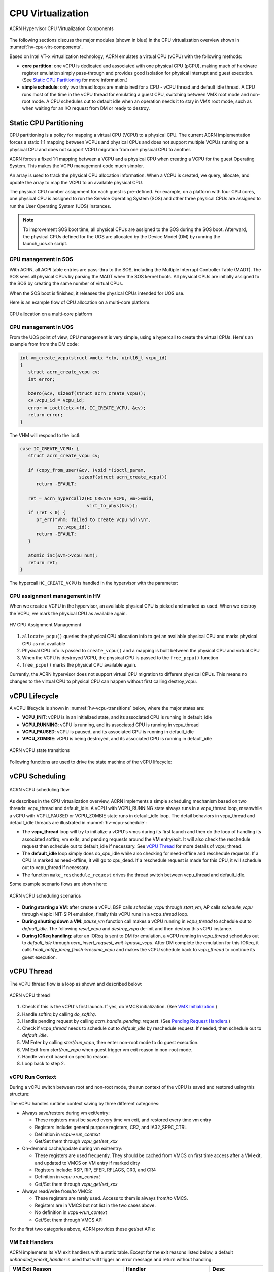 .. _hv-cpu-virt:

CPU Virtualization
##################

.. figure:: images/hld-image47.png
   :align: center
   :name: hv-cpu-virt-components

   ACRN Hypervisor CPU Virtualization Components

The following sections discuss the major modules (shown in blue) in the
CPU virtualization overview shown in :numref:`hv-cpu-virt-components`.

Based on Intel VT-x virtualization technology, ACRN emulates a virtual CPU
(vCPU) with the following methods:

-  **core partition**: one vCPU is dedicated and associated with one
   physical CPU (pCPU),
   making much of hardware register emulation simply
   pass-through and provides good isolation for physical interrupt
   and guest execution.  (See `Static CPU Partitioning`_ for more
   information.)

-  **simple schedule**: only two thread loops are maintained for a CPU -
   vCPU thread and default idle thread. A CPU runs most of the time in
   the vCPU thread for emulating a guest CPU, switching between VMX root
   mode and non-root mode. A CPU schedules out to default idle when an
   operation needs it to stay in VMX root mode, such as when waiting for
   an I/O request from DM or ready to destroy.

Static CPU Partitioning
***********************

CPU partitioning is a policy for mapping a virtual
CPU (VCPU) to a physical CPU. The current ACRN implementation forces a
static 1:1 mapping between VCPUs and physical CPUs and does
not support multiple VCPUs running on a physical CPU and does not
support VCPU migration from one physical CPU to another.

ACRN forces a fixed 1:1 mapping between a VCPU and a physical CPU when
creating a VCPU for the guest Operating System. This makes the VCPU
management code much simpler.

An array is used to track the physical CPU allocation information. When
a VCPU is created, we query, allocate, and update the array to map the
VCPU to an available physical CPU.

The physical CPU number assignment for each guest is pre-defined. For
example, on a platform with four CPU cores, one physical CPU is assigned
to run the Service Operating System (SOS) and other three physical CPUs
are assigned to run the User Operating System (UOS) instances.

.. note::

   To improvement SOS boot time, all physical CPUs are assigned to the SOS
   during the SOS boot. Afterward, the physical CPUs defined for the UOS
   are allocated by the Device Model (DM) by running the launch_uos.sh
   script.

CPU management in SOS
=====================

With ACRN, all ACPI table entries are pass-thru to the SOS, including
the Multiple Interrupt Controller Table (MADT). The SOS sees all
physical CPUs by parsing the MADT when the SOS  kernel boots. All
physical CPUs are initially assigned to the SOS by creating the same
number of virtual CPUs.

When the SOS boot is finished, it releases the physical CPUs intended
for UOS use.

Here is an example flow of CPU allocation on a multi-core platform.

.. figure:: images/static-core-image2.png
   :width: 600px
   :align: center
   :name: static-core-cpu-allocation

   CPU allocation on a multi-core platform

CPU management in UOS
=====================

From the UOS point of view, CPU management is very simple, using a
hypercall to create the virtual CPUs. Here's an example from from the DM
code:

.. code-block:: c

   int vm_create_vcpu(struct vmctx *ctx, uint16_t vcpu_id)
   {
      struct acrn_create_vcpu cv;
      int error;

      bzero(&cv, sizeof(struct acrn_create_vcpu));
      cv.vcpu_id = vcpu_id;
      error = ioctl(ctx->fd, IC_CREATE_VCPU, &cv);
      return error;
   }

The VHM will respond to the ioctl:

.. code-block:: c

   case IC_CREATE_VCPU: {
      struct acrn_create_vcpu cv;

      if (copy_from_user(&cv, (void *)ioctl_param,
                         sizeof(struct acrn_create_vcpu)))
         return -EFAULT;

      ret = acrn_hypercall2(HC_CREATE_VCPU, vm->vmid,
                            virt_to_phys(&cv));
      if (ret < 0) {
         pr_err("vhm: failed to create vcpu %d!\\n",
                 cv.vcpu_id);
         return -EFAULT;
      }

      atomic_inc(&vm->vcpu_num);
      return ret;
   }

The hypercall ``HC_CREATE_VCPU`` is handled in the hypervisor with
the parameter:

.. doxygenstruct:: acrn_create_vcpu
   :project: Project ACRN

CPU assignment management in HV
===============================

When we create a VCPU in the hypervisor, an available physical CPU is
picked and marked as used. When we destroy the VCPU, we mark the
physical CPU as available again.

.. figure:: images/static-core-image1.png
   :width: 600px
   :align: center
   :name: static-core-cpu-assign

   HV CPU Assignment Management

#. ``allocate_pcpu()`` queries the physical CPU allocation info to get an
   available physical CPU and marks physical CPU as not available
#. Physical CPU info is passed to ``create_vcpu()`` and a mapping is built
   between the physical CPU and virtual CPU
#. When the VCPU is destroyed VCPU, the physical CPU is passed to the
   ``free_pcpu()`` function
#. ``free_pcpu()`` marks the physical CPU available again.

Currently, the ACRN hypervisor does not support virtual CPU migration to
different physical CPUs. This means no changes to the virtual CPU to
physical CPU can happen without first calling destroy_vcpu.


.. _vCPU_lifecycle:

vCPU Lifecycle
**************

A vCPU lifecycle is shown in :numref:`hv-vcpu-transitions` below, where
the major states are:

-  **VCPU_INIT**: vCPU is in an initialized state, and its associated CPU
   is running in default_idle

-  **VCPU_RUNNING**: vCPU is running, and its associated CPU is running in
   vcpu_thread

-  **VCPU_PAUSED**: vCPU is paused, and its associated CPU is running in
   default_idle

-  **VPCU_ZOMBIE**: vCPU is being destroyed, and its associated CPU
   is running in default_idle

.. figure:: images/hld-image17.png
   :align: center
   :name: hv-vcpu-transitions

   ACRN vCPU state transitions

Following functions are used to drive the state machine of the vCPU
lifecycle:

.. doxygenfunction:: create_vcpu
   :project: Project ACRN

.. doxygenfunction:: schedule_vcpu
   :project: Project ACRN

.. doxygenfunction:: pause_vcpu
   :project: Project ACRN

.. doxygenfunction:: resume_vcpu
   :project: Project ACRN

.. doxygenfunction:: reset_vcpu
   :project: Project ACRN

.. doxygenfunction:: run_vcpu
   :project: Project ACRN


vCPU Scheduling
***************

.. figure:: images/hld-image35.png
   :align: center
   :name: hv-vcpu-schedule

   ACRN vCPU scheduling flow

As describes in the CPU virtualization overview, ACRN implements a simple
scheduling mechanism based on two threads: vcpu_thread and
default_idle. A vCPU with VCPU_RUNNING state always runs in
a vcpu_thread loop, meanwhile a vCPU with VCPU_PAUSED or VCPU_ZOMBIE
state runs in default_idle loop. The detail behaviors in
vcpu_thread and default_idle threads are illustrated in
:numref:`hv-vcpu-schedule`:

-  The **vcpu_thread** loop will try to initialize a vCPU's vmcs during
   its first launch and then do the loop of handling its associated
   softirq, vm exits, and pending requests around the VM entry/exit.
   It will also check the reschedule request then schedule out to
   default_idle if necessary. See `vCPU Thread`_ for more details
   of vcpu_thread.

-  The **default_idle** loop simply does do_cpu_idle while also
   checking for need-offline and reschedule requests.
   If a CPU is marked as need-offline, it will go to cpu_dead.
   If a reschedule request is made for this CPU, it will
   schedule out to vcpu_thread if necessary.

-  The function ``make_reschedule_request`` drives the thread
   switch between vcpu_thread and default_idle.

Some example scenario flows are shown here:

.. figure:: images/hld-image7.png
   :align: center

   ACRN vCPU scheduling scenarios

-  **During starting a VM**: after create a vCPU, BSP calls *schedule_vcpu*
   through *start_vm*, AP calls *schedule_vcpu* through vlapic
   INIT-SIPI emulation, finally this vCPU runs in a
   *vcpu_thread* loop.

-  **During shutting down a VM**: *pause_vm* function call makes a vCPU
   running in *vcpu_thread* to schedule out to *default_idle*. The
   following *reset_vcpu*  and *destroy_vcpu* de-init and then destroy
   this vCPU instance.

-  **During IOReq handling**: after an IOReq is sent to DM for emulation, a
   vCPU running in *vcpu_thread* schedules out to *default_idle*
   through *acrn_insert_request_wait->pause_vcpu*. After DM
   complete the emulation for this IOReq, it calls
   *hcall_notify_ioreq_finish->resume_vcpu* and makes the vCPU
   schedule back to *vcpu_thread* to continue its guest execution.

vCPU Thread
***********

The vCPU thread flow is a loop as shown and described below:

.. figure:: images/hld-image68.png
   :align: center

   ACRN vCPU thread


1. Check if this is the vCPU's first launch. If yes, do VMCS
   initialization. (See `VMX Initialization`_.)

2. Handle softirq by calling *do_softirq*.

3. Handle pending request by calling *acrn_handle_pending_request*.
   (See `Pending Request Handlers`_.)

4. Check if *vcpu_thread* needs to schedule out to *default_idle* by
   reschedule request. If needed, then schedule out to
   *default_idle*.

5. VM Enter by calling *start/run_vcpu*, then enter non-root mode to do
   guest execution.

6. VM Exit from *start/run_vcpu* when guest trigger vm exit reason in
   non-root mode.

7. Handle vm exit based on specific reason.

8. Loop back to step 2.

vCPU Run Context
================

During a vCPU switch between root and non-root mode, the run context of
the vCPU is saved and restored using this structure:

.. doxygenstruct:: run_context
   :project: Project ACRN

The vCPU handles runtime context saving by three different
categories:

-  Always save/restore during vm exit/entry:

   -  These registers must be saved every time vm exit, and restored
      every time vm entry
   -  Registers include: general purpose registers, CR2, and
      IA32_SPEC_CTRL
   -  Definition in *vcpu->run_context*
   -  Get/Set them through *vcpu_get/set_xxx*

-  On-demand cache/update during vm exit/entry:

   -  These registers are used frequently. They should be cached from
      VMCS on first time access after a VM exit, and updated to VMCS on
      VM entry if marked dirty
   -  Registers include: RSP, RIP, EFER, RFLAGS, CR0, and CR4
   -  Definition in *vcpu->run_context*
   -  Get/Set them through *vcpu_get/set_xxx*

-  Always read/write from/to VMCS:

   -  These registers are rarely used. Access to them is always
      from/to VMCS.
   -  Registers are in VMCS but not list in the two cases above.
   -  No definition in *vcpu->run_context*
   -  Get/Set them through VMCS API

For the first two categories above, ACRN provides these get/set APIs:

.. doxygenfunction:: vcpu_get_gpreg
   :project: Project ACRN

.. doxygenfunction:: vcpu_set_gpreg
   :project: Project ACRN

.. doxygenfunction:: vcpu_get_rip
   :project: Project ACRN

.. doxygenfunction:: vcpu_set_rip
   :project: Project ACRN

.. doxygenfunction:: vcpu_get_rsp
   :project: Project ACRN

.. doxygenfunction:: vcpu_set_rsp
   :project: Project ACRN

.. doxygenfunction:: vcpu_get_efer
   :project: Project ACRN

.. doxygenfunction:: vcpu_set_efer
   :project: Project ACRN

.. doxygenfunction:: vcpu_get_rflags
   :project: Project ACRN

.. doxygenfunction:: vcpu_set_rflags
   :project: Project ACRN

.. doxygenfunction:: vcpu_get_cr0
   :project: Project ACRN

.. doxygenfunction:: vcpu_set_cr0
   :project: Project ACRN

.. doxygenfunction:: vcpu_get_cr2
   :project: Project ACRN

.. doxygenfunction:: vcpu_set_cr2
   :project: Project ACRN

.. doxygenfunction:: vcpu_get_cr4
   :project: Project ACRN

.. doxygenfunction:: vcpu_set_cr4
   :project: Project ACRN


VM Exit Handlers
================

ACRN implements its VM exit handlers with a static table. Except for the
exit reasons listed below, a default *unhandled_vmexit_handler* is used
that will trigger an error message and return without handling:

.. list-table::
   :widths: 33 33 33
   :header-rows: 1

   * - **VM Exit Reason**
     - **Handler**
     - **Desc**

   * - VMX_EXIT_REASON_EXCEPTION_OR_NMI
     - exception_vmexit_handler
     - Only trap #MC, print error then inject back to guest

   * - VMX_EXIT_REASON_EXTERNAL_INTERRUPT
     - external_interrupt_vmexit_handler
     - External interrupt handler for physical interrupt happening in non-root mode

   * - VMX_EXIT_REASON_INTERRUPT_WINDOW
     - interrupt_window_vmexit_handler
     - To support interrupt window if VID is disabled

   * - VMX_EXIT_REASON_CPUID
     - cpuid_vmexit_handler
     - Handle CPUID access from guest

   * - VMX_EXIT_REASON_VMCALL
     - vmcall_vmexit_handler
     - Handle hypercall from guest

   * - VMX_EXIT_REASON_CR_ACCESS
     - cr_access_vmexit_handler
     - Handle CR registers access from guest

   * - VMX_EXIT_REASON_IO_INSTRUCTION
     - pio_instr_vmexit_handler
     - Emulate I/O access with range in IO_BITMAP,
       which may have a handler in hypervisor (such as vuart or vpic),
       or need to create an I/O request to DM

   * - VMX_EXIT_REASON_RDMSR
     - rdmsr_vmexit_handler
     - Read MSR from guest in MSR_BITMAP

   * - VMX_EXIT_REASON_WRMSR
     - wrmsr_vmexit_handler
     - Write MSR from guest in MSR_BITMAP

   * - VMX_EXIT_REASON_APIC_ACCESS
     - apic_access_vmexit_handler
     - APIC access for APICv

   * - VMX_EXIT_REASON_VIRTUALIZED_EOI
     - veoi_vmexit_handler
     - Trap vLAPIC EOI for specific vector with level trigger mode
       in vIOAPIC, required for supporting PTdev

   * - VMX_EXIT_REASON_EPT_VIOLATION
     - ept_violation_vmexit_handler
     - MMIO emulation, which may have handler in hypervisor
       (such as vLAPIC or vIOAPIC), or need to create an I/O
       request to DM

   * - VMX_EXIT_REASON_XSETBV
     - xsetbv_vmexit_handler
     - Set host owned XCR0 for supporting xsave

   * - VMX_EXIT_REASON_APIC_WRITE
     - apic_write_vmexit_handler
     - APIC write for APICv


Details of each vm exit reason handler are described in other sections.

.. _pending-request-handlers:

Pending Request Handlers
========================

ACRN uses the function *acrn_handle_pending_request* to handle
requests before VM entry in *vcpu_thread*.

A bitmap in the vCPU structure lists the different requests:

.. code-block:: c

   #define ACRN_REQUEST_EXCP 0U
   #define ACRN_REQUEST_EVENT 1U
   #define ACRN_REQUEST_EXTINT 2U
   #define ACRN_REQUEST_NMI 3U
   #define ACRN_REQUEST_TMR_UPDATE 4U
   #define ACRN_REQUEST_EPT_FLUSH 5U
   #define ACRN_REQUEST_TRP_FAULT 6U
   #define ACRN_REQUEST_VPID_FLUSH 7U /* flush vpid tlb */


ACRN provides the function *vcpu_make_request* to make different
requests, set the bitmap of the corresponding request, and notify the target
vCPU through the IPI if necessary (when the target vCPU is not currently
running). See :ref:`vcpu-request-interrupt-injection` for details.

.. code-block:: c

   void vcpu_make_request(struct vcpu *vcpu, uint16_t eventid)
   {
      bitmap_set_lock(eventid, &vcpu->arch_vcpu.pending_req);
      /*
       * if current hostcpu is not the target vcpu's hostcpu, we need
       * to invoke IPI to wake up target vcpu
       *
       * TODO: Here we just compare with cpuid, since cpuid currently is
       *  global under pCPU / vCPU 1:1 mapping. If later we enabled vcpu
       *  scheduling, we need change here to determine it target vcpu is
       *  VMX non-root or root mode
       */
      if (get_cpu_id() != vcpu->pcpu_id) {
              send_single_ipi(vcpu->pcpu_id, VECTOR_NOTIFY_VCPU);
      }
   }

For each request, function *acrn_handle_pending_request* handles each
request as shown below.


.. list-table::
   :widths: 25 25 25 25
   :header-rows: 1

   * - **Request**
     - **Desc**
     - **Request Maker**
     - **Request Handler**

   * - ACRN_REQUEST_EXCP
     - Request for exception injection
     - vcpu_inject_gp, vcpu_inject_pf, vcpu_inject_ud, vcpu_inject_ac,
       or vcpu_inject_ss and then queue corresponding exception by
       vcpu_queue_exception
     - vcpu_inject_hi_exception, vcpu_inject_lo_exception based
       on exception priority

   * - ACRN_REQUEST_EVENT
     - Request for vlapic interrupt vector injection
     - vlapic_fire_lvt or vlapic_set_intr, which could be triggered
       by vlapic lvt, vioapic, or vmsi
     - vcpu_do_pending_event

   * - ACRN_REQUEST_EXTINT
     - Request for extint vector injection
     - vcpu_inject_extint, triggered by vpic
     - vcpu_do_pending_extint

   * - ACRN_REQUEST_NMI
     - Request for nmi injection
     - vcpu_inject_nmi
     - program VMX_ENTRY_INT_INFO_FIELD directly

   * - ACRN_REQUEST_TMR_UPDATE
     - Request for update vIOAPIC TMR, which also leads to vLAPIC
       VEOI bitmap update for level triggered vector
     - vlapic_reset_tmr or vioapic_indirect_write change trigger mode in RTC
     - vioapic_update_tmr

   * - ACRN_REQUEST_EPT_FLUSH
     - Request for EPT flush
     - ept_add_mr, ept_modify_mr, ept_del_mr, or vmx_write_cr0 disable cache
     - invept

   * - ACRN_REQUEST_TRP_FAULT
     - Request for handling triple fault
     - vcpu_queue_exception meet triple fault
     - fatal error

   * - ACRN_REQUEST_VPID_FLUSH
     - Request for VPID flush
     - None
     - flush_vpid_single

.. note:: Refer to the interrupt management chapter for request
   handling order for exception, nmi, and interrupts. For other requests
   such as tmr update, or EPT flush, there is no mandatory order.

VMX Initialization
******************

ACRN will attempt to initialize the vCPU's VMCS before its first
launch with the host state, execution control, guest state,
entry control and exit control, as shown in the table below.

The table briefly shows how each field got configured.
The guest state field is critical for a guest CPU start to run
based on different CPU modes. One structure *boot_ctx* is used to pass
the necessary initialized guest state to VMX, used only for the BSP of a
guest.

For a guest vCPU's state initialization:

-  If it's BSP, the guest state configuration is based on *boot_ctx*,
   which could be initialized on different objects:

   -  SOS BSP based on SBL: booting up context saved at the entry of
      system boot up

   -  UOS BSP: DM context initialization through hypercall

-  If it's AP, then it will always start from real mode, and the start
       vector will always come from vlapic INIT-SIPI emulation. 

.. doxygenstruct:: acrn_vcpu_regs
   :project: Project ACRN

.. list-table::
   :widths: 20 40 10 30
   :header-rows: 1

   * - **VMX Domain**
     - **Fields**
     - **Bits**
     - **Description**

   * - **host state**
     - CS, DS, ES, FS, GS, TR, LDTR, GDTR, IDTR
     - n/a
     - According to host

   * -
     - MSR_IA32_PAT, MSR_IA32_EFER
     - n/a
     - According to host

   * -
     - CR0, CR3, CR4
     - n/a
     - According to host

   * -
     - RIP
     - n/a
     - Set to vm_exit pointer

   * -
     - IA32_SYSENTER_CS/ESP/EIP
     - n/a
     - Set to 0

   * - **exec control**
     - VMX_PIN_VM_EXEC_CONTROLS
     - 0
     - Enable external-interrupt exiting

   * -
     -
     - 7
     - Enable posted interrupts

   * -
     - VMX_PROC_VM_EXEC_CONTROLS
     - 3
     - Use TSC offsetting

   * -
     -
     - 21
     - Use TPR shadow

   * -
     -
     - 25
     - Use I/O bitmaps

   * -
     -
     - 28
     - Use MSR bitmaps

   * -
     -
     - 31
     - Activate secondary controls

   * -
     - VMX_PROC_VM_EXEC_CONTROLS2
     - 0
     - Virtualize APIC accesses

   * -
     -
     - 1
     - Enable EPT

   * -
     -
     - 3
     - Enable RDTSCP

   * -
     -
     - 5
     - Enable VPID

   * -
     -
     - 7
     - Unrestricted guest

   * -
     -
     - 8
     - APIC-register virtualization

   * -
     -
     - 9
     - Virtual-interrupt delivery

   * -
     -
     - 20
     - Enable XSAVES/XRSTORS

   * - **guest state**
     - CS, DS, ES, FS, GS, TR, LDTR, GDTR, IDTR
     - n/a
     - According to vCPU mode and init_ctx

   * -
     - RIP, RSP
     - n/a
     - According to vCPU mode and init_ctx

   * -
     - CR0, CR3, CR4
     - n/a
     - According to vCPU mode and init_ctx

   * -
     - GUEST_IA32_SYSENTER_CS/ESP/EIP
     - n/a
     - Set to 0

   * -
     - GUEST_IA32_PAT
     - n/a
     - Set to PAT_POWER_ON_VALUE

   * - **entry control**
     - VMX_ENTRY_CONTROLS
     - 2
     - Load debug controls

   * -
     -
     - 14
     - Load IA32_PAT

   * -
     -
     - 15
     - Load IA23_EFER

   * - **exit control**
     - VMX_EXIT_CONTROLS
     - 2
     - Save debug controls

   * -
     -
     - 9
     - Host address space size

   * -
     -
     - 15
     - Acknowledge Interrupt on exit

   * -
     -
     - 18
     - Save IA32_PAT

   * -
     -
     - 19
     - Load IA32_PAT

   * -
     -
     - 20
     - Save IA32_EFER

   * -
     -
     - 21
     - Load IA32_EFER


CPUID Virtualization
********************

CPUID access from guest would cause VM exits unconditionally if executed
as a VMX non-root operation. ACRN must return the emulated processor
identification and feature information in the EAX, EBX, ECX, and EDX
registers.

To simplify, ACRN returns the same values from the physical CPU for most
of the CPUID, and specially handle a few CPUID features which are APIC
ID related such as CPUID.01H.

ACRN emulates some extra CPUID features for the hypervisor as well.

There is a per-vm *vcpuid_entries* array, initialized during VM creation
and used to cache most of the CPUID entries for each VM.  During guest
CPUID emulation, ACRN will read the cached value from this array, except
some APIC ID-related CPUID data emulated at runtime.

This table describes details for CPUID emulation:

.. list-table::
   :widths: 20 80
   :header-rows: 1


   * - **CPUID**
     - **Emulation Description**

   * - 01H
     - - Get original value from physical CPUID
       - Fill APIC ID from vLAPIC
       - Disable x2APIC
       - Disable PCID
       - Disable VMX
       - Disable XSAVE if host not enabled

   * - 0BH
     - - Fill according to X2APIC feature support (default is disabled)
       - If not supported, fill all registers with 0
       - If supported, get from physical CPUID

   * - 0DH
     - - Fill according to XSAVE feature support
       - If not supported, fill all registers with 0
       - If supported, get from physical CPUID

   * - 07H
     - - Get from per-vm CPUID entries cache
       - For subleaf 0, disabled INVPCID, Intel RDT

   * - 16H
     - - Get from per-vm CPUID entries cache
       - If physical CPU support CPUID.16H, read from physical CPUID
       - If physical CPU does not support it, emulate with tsc freq

   * - 40000000H
     - - Get from per-vm CPUID entries cache
       - EAX: the maximum input value for CPUID supported by ACRN (40000010)
       - EBX, ECX, EDX: hypervisor vendor ID signature - "ACRNACRNACRN"

   * - 40000010H
     - - Get from per-vm CPUID entries cache
       - EAX: virtual TSC frequency in KHz
       - EBX, ECX, EDX: reserved to 0

   * - 0AH
     - - PMU Currently disabled

   * - 0FH, 10H
     - - Intel RDT Currently disabled

   * - 12H
     - - Intel SGX Currently disabled

   * - 14H
     - - Intel Processor Trace Currently disabled

   * - Others
     - - Get from per-vm CPUID entries cache

.. note:: ACRN needs to take care of
   some CPUID values that can change at runtime, for example, XD feature in
   CPUID.80000001H may be cleared by MISC_ENABLE MSR.


MSR Virtualization
******************

ACRN always enables MSR bitmap in *VMX_PROC_VM_EXEC_CONTROLS* VMX
execution control field. This bitmap marks the MSRs to cause a VM
exit upon guest access for both read and write. The VM
exit reason for reading or writing these MSRs is respectively
*VMX_EXIT_REASON_RDMSR* or *VMX_EXIT_REASON_WRMSR* and the vm exit
handler is *rdmsr_vmexit_handler* or *wrmsr_vmexit_handler*.

This table shows the predefined MSRs ACRN will trap for all the guests. For
the MSRs whose bitmap are not set in the MSR bitmap, guest access will be
pass-through directly:

.. list-table::
   :widths: 33 33 33
   :header-rows: 1

   * - **MSR**
     - **Description**
     - **Handler**

   * - MSR_IA32_TSC_DEADLINE
     - TSC target of local APIC's TSC deadline mode
     - emulates with vlapic

   * - MSR_IA32_BIOS_UPDT_TRIG
     - BIOS update trigger
     - work for update microcode from SOS, the signature ID read is from
       physical MSR, and a BIOS update trigger from SOS will trigger a
       physical microcode update.

   * - MSR_IA32_BIOS_SIGN_ID
     - BIOS update signature ID
     - "

   * - MSR_IA32_TIME_STAMP_COUNTER
     - TIme-stamp counter
     - work with VMX_TSC_OFFSET_FULL to emulate virtual TSC

   * - MSR_IA32_PAT
     - Page-attribute table
     - save/restore in vCPU, write to VMX_GUEST_IA32_PAT_FULL if cr0.cd is 0

   * - MSR_IA32_PERF_CTL
     - Performance control
     - Trigger real p-state change if p-state is valid when writing,
       fetch physical MSR when reading

   * - MSR_IA32_MTRR_CAP
     - Memory type range register related
     - Handled by MTRR emulation.

   * - MSR_IA32_MTRR_DEF_TYPE
     - "
     - "

   * - MSR_IA32_MTRR_PHYSBASE_0~9
     - "
     - "

   * - MSR_IA32_MTRR_FIX64K_00000
     - "
     - "

   * - MSR_IA32_MTRR_FIX16K_80000/A0000
     - "
     - "

   * - MSR_IA32_MTRR_FIX4K_C0000~F8000
     - "
     - "

   * - MSR_IA32_VMX_BASIC~VMX_TRUE_ENTRY_CTLS
     - VMX related MSRs
     - not support, access will inject #GP


CR Virtualization
*****************

ACRN emulates ``mov to cr0``, ``mov to cr4``, ``mov to cr8``, and ``mov
from cr8`` through *cr_access_vmexit_handler* based on
*VMX_EXIT_REASON_CR_ACCESS*.

.. note::  Currently ``mov to cr8`` and ``mov from cr8`` are actually
   not valid as ``CR8-load/store exiting`` bits are set as 0 in
   *VMX_PROC_VM_EXEC_CONTROLS*.

A VM can ``mov from cr0`` and ``mov from
cr4`` without triggering a VM exit. The value read are the read shadows
of the corresponding register in VMCS. The shadows are updated by the
hypervisor on CR writes.

.. list-table::
   :widths: 30 70
   :header-rows: 1

   * - **Operation**
     - **Handler**

   * - mov to cr0
     - Based on vCPU set context API: vcpu_set_cr0 -> vmx_write_cr0

   * - mov to cr4
     - Based on vCPU set context API: vcpu_set_cr4 ->vmx_write_cr4

   * - mov to cr8
     - Based on vlapic tpr API: vlapic_set_cr8->vlapic_set_tpr

   * - mov from cr8
     - Based on vlapic tpr API: vlapic_get_cr8->vlapic_get_tpr


For ``mov to cr0`` and ``mov to cr4``, ACRN sets
*cr0_host_mask/cr4_host_mask* into *VMX_CR0_MASK/VMX_CR4_MASK*
for the bitmask causing vm exit.

As ACRN always enables ``unrestricted guest`` in
*VMX_PROC_VM_EXEC_CONTROLS2*, *CR0.PE* and *CR0.PG* can be
controlled by guest.

.. list-table::
   :widths: 20 40 40
   :header-rows: 1

   * - **CR0 MASK**
     - **Value**
     - **Comments**

   * - cr0_always_on_mask
     - fixed0 & (~(CR0_PE | CR0_PG))
     - where fixed0 is gotten from MSR_IA32_VMX_CR0_FIXED0, means these bits
       are fixed to be 1 under VMX operation

   * - cr0_always_off_mask
     - ~fixed1
     - where ~fixed1 is gotten from MSR_IA32_VMX_CR0_FIXED1, means these bits
       are fixed to be 0 under VMX operation

   * - CR0_TRAP_MASK
     - CR0_PE | CR0_PG | CR0_WP | CR0_CD | CR0_NW
     - ACRN will also trap PE, PG, WP, CD, and  NW bits

   * - cr0_host_mask
     - ~(fixed0 ^ fixed1) | CR0_TRAP_MASK
     - ACRN will finally trap bits under VMX root mode control plus
       additionally added bits


For ``mov to cr0`` emulation, ACRN will handle a paging mode change based on
PG bit change, and a cache mode change based on CD and NW bits changes.
ACRN also takes care of  illegal writing from guest to invalid
CR0 bits (for example, set PG while CR4.PAE = 0 and IA32_EFER.LME = 1),
which will finally inject a #GP to guest. Finally,
*VMX_CR0_READ_SHADOW* will be updated for guest reading of host
controlled bits, and *VMX_GUEST_CR0* will be updated for real vmx cr0
setting.

.. list-table::
   :widths: 20 40 40
   :header-rows: 1

   * - **CR4 MASK**
     - **Value**
     - **Comments**

   * - cr4_always_on_mask
     - fixed0
     - where fixed0 is gotten from MSR_IA32_VMX_CR4_FIXED0, means these bits
       are fixed to be 1 under VMX operation

   * - cr4_always_off_mask
     - ~fixed1
     - where ~fixed1 is gotten from MSR_IA32_VMX_CR4_FIXED1, means these bits
       are fixed to be 0 under VMX operation

   * - CR4_TRAP_MASK
     - CR4_PSE | CR4_PAE | CR4_VMXE | CR4_PCIDE
     - ACRN will also trap PSE, PAE, VMXE, and PCIDE bits

   * - cr4_host_mask
     - ~(fixed0 ^ fixed1) | CR4_TRAP_MASK
     - ACRN will finally trap bits under VMX root mode control plus
       additionally added bits


The ``mov to cr4`` emulation is similar to cr0 emulation noted above.

.. _io-mmio-emulation:

IO/MMIO Emulation
*****************

ACRN always enables I/O bitmap in *VMX_PROC_VM_EXEC_CONTROLS* and EPT
in *VMX_PROC_VM_EXEC_CONTROLS2*. Based on them,
*pio_instr_vmexit_handler* and *ept_violation_vmexit_handler* are
used for IO/MMIO emulation for a emulated device. The emulated device
could locate in hypervisor or DM in SOS. Please refer to the "I/O
Emulation" section for more details.

For an emulated device done in the hypervisor, ACRN provide some basic
APIs to register its IO/MMIO range:

-  For SOS, the default I/O bitmap are all set to 0, which means SOS will pass
   through all I/O port access by default. Adding an I/O handler
   for a hypervisor emulated device needs to first set its corresponding
   I/O bitmap to 1.

-  For UOS, the default I/O bitmap are all set to 1, which means UOS will trap
   all I/O port access by default. Adding an I/O handler for a
   hypervisor emulated device does not need change its I/O bitmap.
   If the trapped I/O port access does not fall into a hypervisor
   emulated device, it will create an I/O request and pass it to SOS
   DM.

-  For SOS, EPT maps all range of memory to the SOS except for ACRN hypervisor
   area. This means SOS will pass through all MMIO access by
   default. Adding a MMIO handler for a hypervisor emulated
   device needs to first remove its MMIO range from EPT mapping.

-  For UOS, EPT only maps its system RAM to the UOS, which means UOS will
   trap all MMIO access by default. Adding a MMIO handler for a
   hypervisor emulated device does not need to change its EPT mapping.
   If the trapped MMIO access does not fall into a hypervisor
   emulated device, it will create an I/O request and pass it to SOS
   DM.

.. list-table::
   :widths: 30 70
   :header-rows: 1

   * - **API**
     - **Description**

   * - register_pio_emulation_handler
     - register an I/O emulation handler for a hypervisor emulated device
       by specific I/O range

   * - free_io_emulation_resource
     - free all I/O emulation resources for a VM

   * - register_mmio_emulation_handler
     - register a MMIO emulation handler for a hypervisor emulated device
       by specific MMIO range

   * - unregister_mmio_emulation_handler
     - unregister a MMIO emulation handler for a hypervisor emulated device
       by specific MMIO range

.. _instruction-emulation:

Instruction Emulation
*********************

ACRN implements a simple instruction emulation infrastructure for
MMIO (EPT) and APIC access emulation. When such a VM exit is triggered, the
hypervisor needs to decode the instruction from RIP then attempt the
corresponding emulation based on its instruction and read/write direction.

ACRN currently supports emulating instructions for ``mov``, ``movx``,
``movs``, ``stos``, ``test``, ``and``, ``or``, ``cmp``, ``sub`` and
``bittest`` without support for lock prefix.  Real mode emulation is not
supported.

.. figure:: images/hld-image82.png
   :align: center

   Instruction Emulation Work Flow

In the handlers for EPT violation or APIC access VM exit, ACRN will:

1. Fetch the MMIO access request's address and size

2. Do *decode_instruction*  for the instruction in current RIP
   with the following check:

   a. Is the instruction supported? If not, inject #UD to guest.
   b. Is GVA of RIP, dest, and src valid? If not, inject #PF to guest.
   c. Is stack valid? If not, inject #SS to guest.

3. If step 2 succeeds, check the access direction. If it's a write, then
   do *emulate_instruction* to fetch MMIO request's value from
   instruction operands.

4. Execute MMIO request handler, for EPT violation is *emulate_io*
   while APIC access is *vlapic_write/read* based on access
   direction. It will finally complete this MMIO request emulation
   by:

   a. putting req.val to req.addr for write operation
   b. getting req.val from req.addr for read operation

5. If the access direction is read, then do *emulate_instruction* to
   put MMIO request's value into instruction operands.

6. Return to guest.

TSC Emulation
*************

Guest vCPU execution of *RDTSC/RDTSCP* and access to
*MSR_IA32_TSC_AUX* does not cause a VM Exit to the hypervisor.
Hypervisor uses *MSR_IA32_TSC_AUX* to record CPU ID, thus
the CPU ID provided by *MSR_IA32_TSC_AUX* might be changed via Guest.

*RDTSCP* is widely used by hypervisor to identify current CPU ID. Due
to no VM Exit for *MSR_IA32_TSC_AUX* MSR register, ACRN hypervisor
saves/restores *MSR_IA32_TSC_AUX* value on every VM Exit/Enter.
Before hypervisor restores host CPU ID, *rdtscp* should not be
called as it could get vCPU ID instead of host CPU ID.

The *MSR_IA32_TIME_STAMP_COUNTER* is emulated by ACRN hypervisor, with a
simple implementation based on *TSC_OFFSET* (enabled
in *VMX_PROC_VM_EXEC_CONTROLS*):

-  For read: ``val = rdtsc() + exec_vmread64(VMX_TSC_OFFSET_FULL)``
-  For write: ``exec_vmwrite64(VMX_TSC_OFFSET_FULL, val - rdtsc())``

ART Virtualization
******************

The invariant TSC is based on the invariant timekeeping hardware (called
Always Running Timer or ART), that runs at the core crystal clock frequency.
The ratio defined by CPUID leaf 15H express the frequency relationship
between the ART hardware and TSC.

If CPUID.15H.EBX[31:0] != 0 and CPUID.80000007H:EDX[InvariantTSC] = 1, the
following linearity relationship holds between TSC and the ART hardware:

   ``TSC_Value = (ART_Value * CPUID.15H:EBX[31:0]) / CPUID.15H:EAX[31:0] + K``

Where `K` is an offset that can be adjusted by a privileged agent.
When ART hardware is reset, both invariant TSC and K are also reset.

The guideline of ART virtualization (vART) is that software in native can run in
VM too. The vART solution is:

-  Present the ART capability to guest through CPUID leaf 15H for `CPUID.15H:EBX[31:0]`
   and `CPUID.15H:EAX[31:0]`.
-  Passthrough devices see the physical ART_Value (vART_Value = pART_Value)
-  Relationship between the ART and TSC in guest is:
   ``vTSC_Value = (vART_Value * CPUID.15H:EBX[31:0]) / CPUID.15H:EAX[31:0] + vK``
   Where `vK = K + VMCS.TSC_OFFSET`.
-  If `vK` or `vTSC_Value` are changed by guest, we change the `VMCS.TSC_OFFSET` accordingly.
-  `K` should never be changed by hypervisor.

XSAVE Emulation
***************

The XSAVE feature set is comprised of eight instructions:

-  *XGETBV* and *XSETBV* allow software to read and write the extended
   control register *XCR0*, which controls the operation of the
   XSAVE feature set.

-  *XSAVE*, *XSAVEOPT*, *XSAVEC*, and *XSAVES* are four instructions
   that save processor state to memory.

-  *XRSTOR* and *XRSTORS* are corresponding instructions that load
   processor state from memory.

-  *XGETBV*, *XSAVE*, *XSAVEOPT*, *XSAVEC*, and *XRSTOR* can be executed
   at any privilege level;

-  *XSETBV*, *XSAVES*, and *XRSTORS* can be executed only if CPL = 0.

Enabling the XSAVE feature set is controlled by XCR0 (through XSETBV)
and IA32_XSS MSR. Refer to the `Intel SDM Volume 1`_ chapter 13 for more details.


.. _Intel SDM Volume 1:
   https://www.intel.com/content/www/us/en/architecture-and-technology/64-ia-32-architectures-software-developer-vol-1-manual.html

.. figure:: images/hld-image38.png
   :align: center

   ACRN Hypervisor XSAVE emulation

By default, ACRN enables XSAVES/XRSTORS in
*VMX_PROC_VM_EXEC_CONTROLS2*, so it allows the guest to use the XSAVE
feature. Because guest execution of *XSETBV* will always trigger XSETBV VM
exit, ACRN actually needs to take care of XCR0 access.

ACRN emulates XSAVE features through the following rules:

1. Enumerate CPUID.01H for native XSAVE feature support
2. If yes for step 1, enable XSAVE in hypervisor by CR4.OSXSAVE
3. Emulates XSAVE related CPUID.01H & CPUID.0DH to guest
4. Emulates XCR0 access through *xsetbv_vmexit_handler*
5. ACRN pass-through the access of IA32_XSS MSR to guest
6. ACRN hypervisor does NOT use any feature of XSAVE
7. As ACRN emulate vCPU with partition mode, so based on above rules 5
   and 6, a guest vCPU will fully control the XSAVE feature in
   non-root mode.
